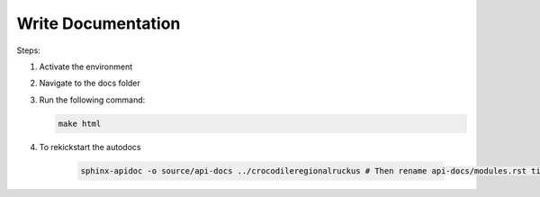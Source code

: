 Write Documentation
====================

Steps:

#. Activate the environment
#. Navigate to the docs folder
#. Run the following command:

   .. code-block:: bash

      make html
#. To rekickstart the autodocs

    .. code-block:: bash
    
        sphinx-apidoc -o source/api-docs ../crocodileregionalruckus # Then rename api-docs/modules.rst title to Auto Generated Docs